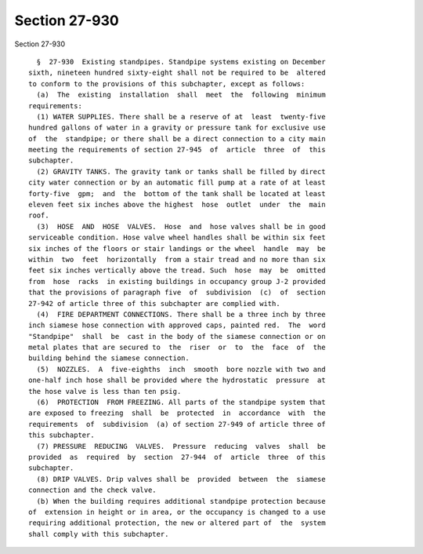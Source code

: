 Section 27-930
==============

Section 27-930 ::    
        
     
        §  27-930  Existing standpipes. Standpipe systems existing on December
      sixth, nineteen hundred sixty-eight shall not be required to be  altered
      to conform to the provisions of this subchapter, except as follows:
        (a)  The  existing  installation  shall  meet  the  following  minimum
      requirements:
        (1) WATER SUPPLIES. There shall be a reserve of at  least  twenty-five
      hundred gallons of water in a gravity or pressure tank for exclusive use
      of  the  standpipe; or there shall be a direct connection to a city main
      meeting the requirements of section 27-945  of  article  three  of  this
      subchapter.
        (2) GRAVITY TANKS. The gravity tank or tanks shall be filled by direct
      city water connection or by an automatic fill pump at a rate of at least
      forty-five  gpm;  and  the  bottom of the tank shall be located at least
      eleven feet six inches above the highest  hose  outlet  under  the  main
      roof.
        (3)  HOSE  AND  HOSE  VALVES.  Hose  and  hose valves shall be in good
      serviceable condition. Hose valve wheel handles shall be within six feet
      six inches of the floors or stair landings or the wheel  handle  may  be
      within  two  feet  horizontally  from a stair tread and no more than six
      feet six inches vertically above the tread. Such  hose  may  be  omitted
      from  hose  racks  in existing buildings in occupancy group J-2 provided
      that the provisions of paragraph five  of  subdivision  (c)  of  section
      27-942 of article three of this subchapter are complied with.
        (4)  FIRE DEPARTMENT CONNECTIONS. There shall be a three inch by three
      inch siamese hose connection with approved caps, painted red.  The  word
      "Standpipe"  shall  be  cast in the body of the siamese connection or on
      metal plates that are secured to  the  riser  or  to  the  face  of  the
      building behind the siamese connection.
        (5)  NOZZLES.  A  five-eighths  inch  smooth  bore nozzle with two and
      one-half inch hose shall be provided where the hydrostatic  pressure  at
      the hose valve is less than ten psig.
        (6)  PROTECTION  FROM FREEZING. All parts of the standpipe system that
      are exposed to freezing  shall  be  protected  in  accordance  with  the
      requirements  of  subdivision  (a) of section 27-949 of article three of
      this subchapter.
        (7) PRESSURE  REDUCING  VALVES.  Pressure  reducing  valves  shall  be
      provided  as  required  by  section  27-944  of  article  three  of this
      subchapter.
        (8) DRIP VALVES. Drip valves shall be  provided  between  the  siamese
      connection and the check valve.
        (b) When the building requires additional standpipe protection because
      of  extension in height or in area, or the occupancy is changed to a use
      requiring additional protection, the new or altered part of  the  system
      shall comply with this subchapter.
    
    
    
    
    
    
    